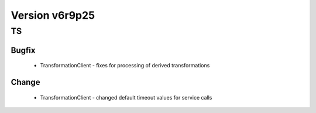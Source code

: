
===============
Version v6r9p25
===============

TS
==

Bugfix
:::::::::::

 - TransformationClient - fixes for processing of derived transformations

Change
:::::::::::

 - TransformationClient - changed default timeout values for service calls
